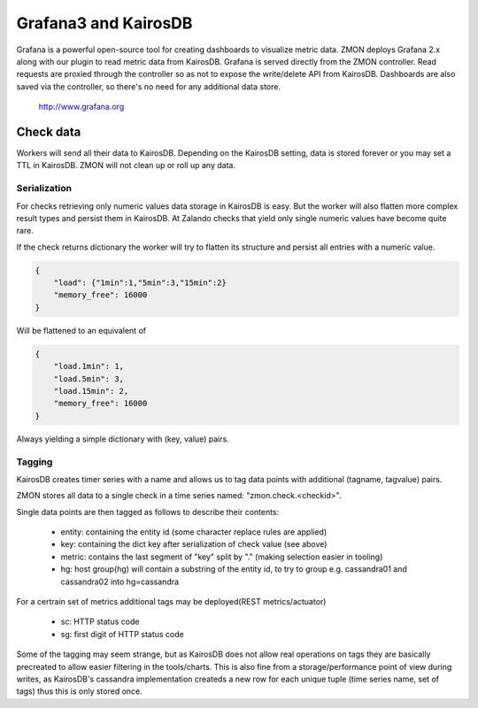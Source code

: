 .. _grafana:

*********************
Grafana3 and KairosDB
*********************

Grafana is a powerful open-source tool for creating dashboards to visualize metric data. ZMON deploys Grafana 2.x along with our plugin to read metric data from KairosDB. Grafana is served directly from the ZMON controller. Read requests are proxied through the controller so as not to expose the write/delete API from KairosDB. Dashboards are also saved via the controller, so there's no need for any additional data store.

  http://www.grafana.org

Check data
==========

Workers will send all their data to KairosDB. Depending on the KairosDB setting, data is stored forever or you may set a TTL in KairosDB. ZMON will not clean up or roll up any data.

Serialization
-------------

For checks retrieving only numeric values data storage in KairosDB is easy. But the worker will also flatten more complex result types and persist them in KairosDB. At Zalando checks that yield only single numeric values have become quite rare.

If the check returns dictionary the worker will try to flatten its structure and persist all entries with a numeric value.

.. code-block:: json

    {
        "load": {"1min":1,"5min":3,"15min":2}
        "memory_free": 16000
    }

Will be flattened to an equivalent of

.. code-block:: json

    {
        "load.1min": 1,
        "load.5min": 3,
        "load.15min": 2,
        "memory_free": 16000
    }

Always yielding a simple dictionary with (key, value) pairs.

Tagging
-------

KairosDB creates timer series with a name and allows us to tag data points with additional (tagname, tagvalue) pairs.

ZMON stores all data to a single check in a time series named: "zmon.check.<checkid>".

Single data points are then tagged as follows to describe their contents:

 * entity: containing the entity id (some character replace rules are applied)
 * key: containing the dict key after serialization of check value (see above)
 * metric: contains the last segment of "key" split by "." (making selection easier in tooling)
 * hg: host group(hg) will contain a substring of the entity id, to try to group e.g. cassandra01 and cassandra02 into hg=cassandra

For a certrain set of metrics additional tags may be deployed(REST metrics/actuator)

 * sc: HTTP status code
 * sg: first digit of HTTP status code

Some of the tagging may seem strange, but as KairosDB does not allow real operations on tags they are basically precreated to allow easier filtering in the tools/charts. This is also fine from a storage/performance point of view during writes, as KairosDB's cassandra implementation createds a new row for each unique tuple (time series name, set of tags) thus this is only stored once.
